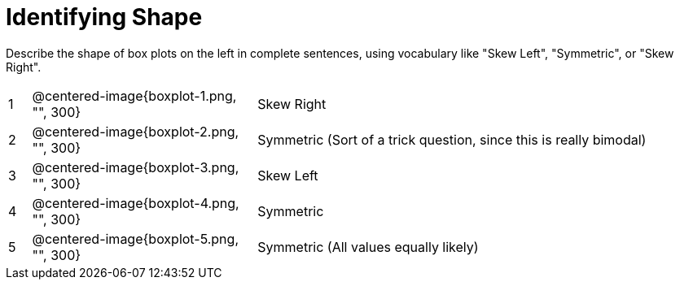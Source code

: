 = Identifying Shape

Describe the shape of box plots on the left in complete sentences, using vocabulary like "Skew Left", "Symmetric", or "Skew Right".

[cols="^.^1a,^.^10a, 20a",stripes="none", frame="none"]
|===
| 1 | @centered-image{boxplot-1.png, "", 300} | Skew Right
| 2 | @centered-image{boxplot-2.png, "", 300} | Symmetric (Sort of a trick question, since this is really bimodal)
| 3 | @centered-image{boxplot-3.png, "", 300} | Skew Left
| 4 | @centered-image{boxplot-4.png, "", 300} | Symmetric
| 5 | @centered-image{boxplot-5.png, "", 300} | Symmetric (All values equally likely)
|===
